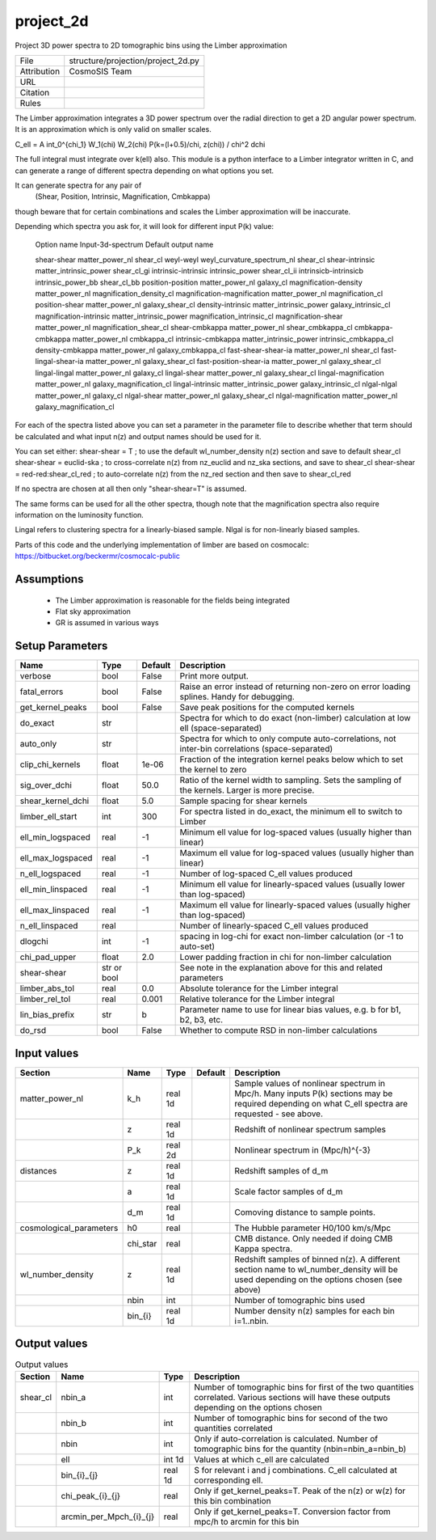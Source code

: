 project_2d
================================================

Project 3D power spectra to 2D tomographic bins using the Limber approximation

.. list-table::
    
   * - File
     - structure/projection/project_2d.py
   * - Attribution
     - CosmoSIS Team
   * - URL
     - 
   * - Citation
     -
   * - Rules
     -


The Limber approximation integrates a 3D power spectrum over the radial
direction to get a 2D angular power spectrum.  It is an approximation
which is only valid on smaller scales.

C_\ell =  A \int_0^{\chi_1} W_1(\chi) W_2(\chi) P(k=(l+0.5)/\chi, z(\chi)) / chi^2 d\chi

The full integral must integrate over k(\ell) also.
This module is a python interface to a Limber integrator written in C, and can 
generate a range of different spectra depending on what options you set.

It can generate spectra for any pair of
    (Shear, Position, Intrinsic, Magnification, Cmbkappa)
though beware that for certain combinations and scales the Limber approximation will 
be inaccurate.

Depending which spectra you ask for, it will look for different input P(k) value:

    Option name                       Input-3d-spectrum                 Default output name
    
    shear-shear                       matter_power_nl                   shear_cl
    weyl-weyl                         weyl_curvature_spectrum_nl        shear_cl
    shear-intrinsic                   matter_intrinsic_power            shear_cl_gi
    intrinsic-intrinsic               intrinsic_power                   shear_cl_ii
    intrinsicb-intrinsicb             intrinsic_power_bb                shear_cl_bb
    position-position                 matter_power_nl                   galaxy_cl
    magnification-density             matter_power_nl                   magnification_density_cl
    magnification-magnification       matter_power_nl                   magnification_cl
    position-shear                    matter_power_nl                   galaxy_shear_cl
    density-intrinsic                 matter_intrinsic_power            galaxy_intrinsic_cl
    magnification-intrinsic           matter_intrinsic_power            magnification_intrinsic_cl
    magnification-shear               matter_power_nl                   magnification_shear_cl
    shear-cmbkappa                    matter_power_nl                   shear_cmbkappa_cl
    cmbkappa-cmbkappa                 matter_power_nl                   cmbkappa_cl
    intrinsic-cmbkappa                matter_intrinsic_power            intrinsic_cmbkappa_cl
    density-cmbkappa                  matter_power_nl                   galaxy_cmbkappa_cl
    fast-shear-shear-ia               matter_power_nl                   shear_cl
    fast-lingal-shear-ia              matter_power_nl                   galaxy_shear_cl
    fast-position-shear-ia            matter_power_nl                   galaxy_shear_cl
    lingal-lingal                     matter_power_nl                   galaxy_cl
    lingal-shear                      matter_power_nl                   galaxy_shear_cl
    lingal-magnification              matter_power_nl                   galaxy_magnification_cl
    lingal-intrinsic                  matter_intrinsic_power            galaxy_intrinsic_cl
    nlgal-nlgal                       matter_power_nl                   galaxy_cl
    nlgal-shear                       matter_power_nl                   galaxy_shear_cl
    nlgal-magnification               matter_power_nl                   galaxy_magnification_cl


For each of the spectra listed above you can set a parameter in the parameter file 
to describe whether that term should be calculated and what input n(z) and output
names should be used for it.

You can set either:
shear-shear = T   ; to use the default wl_number_density n(z) section and save to default shear_cl
shear-shear = euclid-ska  ; to cross-correlate n(z) from nz_euclid and nz_ska sections, and save to shear_cl
shear-shear = red-red:shear_cl_red  ; to auto-correlate n(z) from the nz_red section and then save to shear_cl_red

If no spectra are chosen at all then only "shear-shear=T" is assumed.

The same forms can be used for all the other spectra, though note that the magnification spectra
also require information on the luminosity function.

Lingal refers to clustering spectra for a linearly-biased sample. Nlgal is for non-linearly biased samples.

Parts of this code and the underlying implementation of limber are based on cosmocalc:
https://bitbucket.org/beckermr/cosmocalc-public


Assumptions
-----------

 - The Limber approximation is reasonable for the fields being integrated
 - Flat sky approximation
 - GR is assumed in various ways



Setup Parameters
----------------

.. list-table::
   :header-rows: 1

   * - Name
     - Type
     - Default
     - Description

   * - verbose
     - bool
     - False
     - Print more output.
   * - fatal_errors
     - bool
     - False
     - Raise an error instead of returning non-zero on error loading splines. Handy for debugging.
   * - get_kernel_peaks
     - bool
     - False
     - Save peak positions for the computed kernels
   * - do_exact
     - str
     - 
     - Spectra for which to do exact (non-limber) calculation at low ell (space-separated)
   * - auto_only
     - str
     - 
     - Spectra for which to only compute auto-correlations, not inter-bin correlations (space-separated)
   * - clip_chi_kernels
     - float
     - 1e-06
     - Fraction of the integration kernel peaks below which to set the kernel to zero
   * - sig_over_dchi
     - float
     - 50.0
     - Ratio of the kernel width to sampling. Sets the sampling of the kernels. Larger is more precise.
   * - shear_kernel_dchi
     - float
     - 5.0
     - Sample spacing for shear kernels
   * - limber_ell_start
     - int
     - 300
     - For spectra listed in do_exact, the minimum ell to switch to Limber
   * - ell_min_logspaced
     - real
     - -1
     - Minimum ell value for log-spaced values (usually higher than linear)
   * - ell_max_logspaced
     - real
     - -1
     - Maximum ell value for log-spaced values (usually higher than linear)
   * - n_ell_logspaced
     - real
     - -1
     - Number of log-spaced C_ell values produced
   * - ell_min_linspaced
     - real
     - -1
     - Minimum ell value for linearly-spaced values (usually lower than log-spaced)
   * - ell_max_linspaced
     - real
     - -1
     - Maximum ell value for linearly-spaced values (usually higher than log-spaced)
   * - n_ell_linspaced
     - real
     - 
     - Number of linearly-spaced C_ell values produced
   * - dlogchi
     - int
     - -1
     - spacing in log-chi for exact non-limber calculation (or -1 to auto-set)
   * - chi_pad_upper
     - float
     - 2.0
     - Lower padding fraction in chi for non-limber calculation
   * - shear-shear
     - str or bool
     - 
     - See note in the explanation above for this and related parameters
   * - limber_abs_tol
     - real
     - 0.0
     - Absolute tolerance for the Limber integral
   * - limber_rel_tol
     - real
     - 0.001
     - Relative tolerance for the Limber integral
   * - lin_bias_prefix
     - str
     - b
     - Parameter name to use for linear bias values, e.g. b for b1, b2, b3, etc.
   * - do_rsd
     - bool
     - False
     - Whether to compute RSD in non-limber calculations


Input values
----------------

.. list-table::
   :header-rows: 1

   * - Section
     - Name
     - Type
     - Default
     - Description

   * - matter_power_nl
     - k_h
     - real 1d
     - 
     - Sample values of nonlinear spectrum in Mpc/h. Many inputs P(k) sections may be required depending on what C_ell spectra are requested - see above.
   * - 
     - z
     - real 1d
     - 
     - Redshift of nonlinear spectrum samples
   * - 
     - P_k
     - real 2d
     - 
     - Nonlinear spectrum in (Mpc/h)^{-3}
   * - distances
     - z
     - real 1d
     - 
     - Redshift samples of d_m
   * - 
     - a
     - real 1d
     - 
     - Scale factor samples of d_m
   * - 
     - d_m
     - real 1d
     - 
     - Comoving distance to sample points.
   * - cosmological_parameters
     - h0
     - real
     - 
     - The Hubble parameter H0/100 km/s/Mpc
   * - 
     - chi_star
     - real
     - 
     - CMB distance. Only needed if doing CMB Kappa spectra.
   * - wl_number_density
     - z
     - real 1d
     - 
     - Redshift samples of binned n(z). A different section name to wl_number_density will be used depending on the options chosen (see above)
   * - 
     - nbin
     - int
     - 
     - Number of tomographic bins used
   * - 
     - bin_{i}
     - real 1d
     - 
     - Number density n(z) samples for each bin i=1..nbin.


Output values
----------------


.. list-table:: Output values
   :header-rows: 1

   * - Section
     - Name
     - Type
     - Description

   * - shear_cl
     - nbin_a
     - int
     - Number of tomographic bins for first of the two quantities correlated. Various sections will have these outputs depending on the options chosen
   * - 
     - nbin_b
     - int
     - Number of tomographic bins for second of the two quantities correlated
   * - 
     - nbin
     - int
     - Only if auto-correlation is calculated. Number of tomographic bins for the quantity (nbin=nbin_a=nbin_b)
   * - 
     - ell
     - int 1d
     - Values at which c_ell are calculated
   * - 
     - bin_{i}_{j}
     - real 1d
     - S for relevant i and j combinations. C_ell calculated at corresponding ell.
   * - 
     - chi_peak_{i}_{j}
     - real
     - Only if get_kernel_peaks=T. Peak of the n(z) or w(z) for this bin combination
   * - 
     - arcmin_per_Mpch_{i}_{j}
     - real
     - Only if get_kernel_peaks=T. Conversion factor from mpc/h to arcmin for this bin


